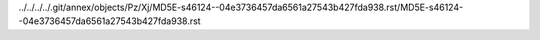 ../../../../.git/annex/objects/Pz/Xj/MD5E-s46124--04e3736457da6561a27543b427fda938.rst/MD5E-s46124--04e3736457da6561a27543b427fda938.rst